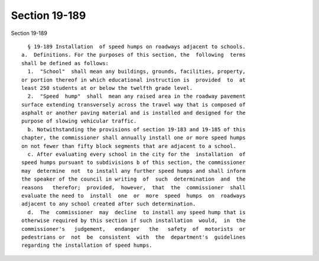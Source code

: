Section 19-189
==============

Section 19-189 ::    
        
     
        § 19-189 Installation  of speed humps on roadways adjacent to schools.
      a.  Definitions. For the purposes of this section, the  following  terms
      shall be defined as follows:
        1.  "School"  shall mean any buildings, grounds, facilities, property,
      or portion thereof in which educational instruction is  provided  to  at
      least 250 students at or below the twelfth grade level.
        2.  "Speed  hump"  shall  mean any raised area in the roadway pavement
      surface extending transversely across the travel way that is composed of
      asphalt or another paving material and is installed and designed for the
      purpose of slowing vehicular traffic.
        b. Notwithstanding the provisions of section 19-183 and 19-185 of this
      chapter, the commissioner shall annually install one or more speed humps
      on not fewer than fifty block segments that are adjacent to a school.
        c. After evaluating every school in the city for the  installation  of
      speed humps pursuant to subdivisions b of this section, the commissioner
      may  determine  not  to install any further speed humps and shall inform
      the speaker of the council in writing  of  such  determination  and  the
      reasons   therefor;  provided,  however,  that  the  commissioner  shall
      evaluate the need to  install  one  or  more  speed  humps  on  roadways
      adjacent to any school created after such determination.
        d.  The  commissioner  may  decline  to install any speed hump that is
      otherwise required by this section if such installation  would,  in  the
      commissioner's   judgement,   endanger   the   safety  of  motorists  or
      pedestrians or  not  be  consistent  with  the  department's  guidelines
      regarding the installation of speed humps.
    
    
    
    
    
    
    